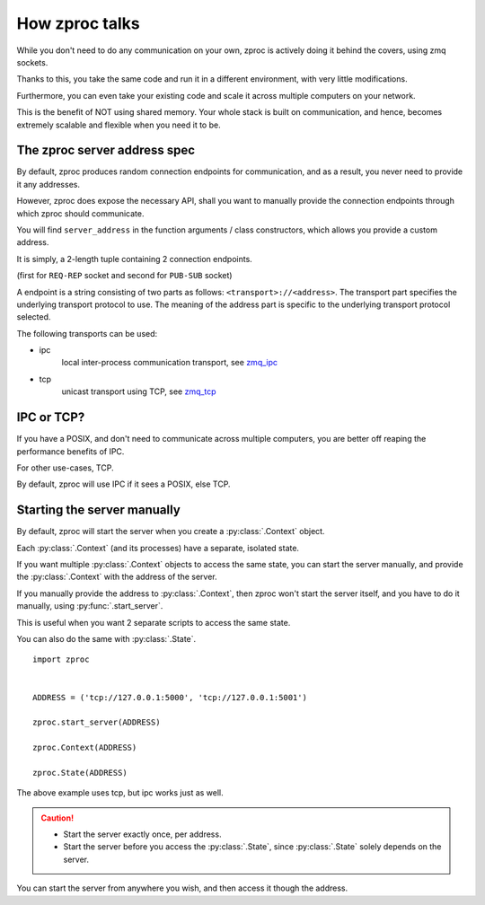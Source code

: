 How zproc talks
===============

While you don't need to do any communication on your own,
zproc is actively doing it behind the covers, using zmq sockets.

Thanks to this,
you take the same code and run it in a different environment,
with very little modifications.

Furthermore, you can even take your existing code and scale it across
multiple computers on your network.

This is the benefit of NOT using shared memory.
Your whole stack is built on communication, and hence,
becomes extremely scalable and flexible when you need it to be.

.. _zproc-server-address-spec:

The zproc server address spec
------------------------------

By default, zproc produces random connection endpoints for communication,
and as a result, you never need to provide it any addresses.

However, zproc does expose the necessary API,
shall you want to manually provide the connection endpoints through which zproc should communicate.

You will find ``server_address`` in the function arguments / class constructors,
which allows you provide a custom address.

It is simply, a 2-length tuple containing 2 connection endpoints.

(first for ``REQ-REP`` socket and second for ``PUB-SUB`` socket)

A endpoint is a string consisting of two parts as follows: ``<transport>://<address>``.
The transport part specifies the underlying transport protocol to use.
The meaning of the address part is specific to the underlying transport protocol selected.

The following transports can be used:

- ipc
    local inter-process communication transport, see `zmq_ipc <http://api.zeromq.org/2-1:zmq_ipc>`_

- tcp
    unicast transport using TCP, see `zmq_tcp <http://api.zeromq.org/2-1:zmq_tcp>`_


.. code-block:: py
    :caption: Example

    server_address=('tcp://127.0.0.1:5000', 'tcp://127.0.0.1:5001')

    server_address=('ipc:///home/username/test1', 'ipc:///home/username/test2')

IPC or TCP?
-----------

If you have a POSIX, and don't need to communicate across multiple computers,
you are better off reaping the performance benefits of IPC.

For other use-cases, TCP.

By default, zproc will use IPC if it sees a POSIX, else TCP.

.. _start-server:

Starting the server manually
----------------------------

By default, zproc will start the server when you create a :py:class:`.Context` object.

Each :py:class:`.Context` (and its processes) have a separate, isolated state.

If you want multiple :py:class:`.Context` objects to access the same state,
you can start the server manually,
and provide the :py:class:`.Context` with the address of the server.

If you manually provide the address to :py:class:`.Context`, then zproc won't start the
server itself, and you have to do it manually, using :py:func:`.start_server`.

This is useful when you want 2 separate scripts to access the same state.

You can also do the same with :py:class:`.State`.

::

    import zproc


    ADDRESS = ('tcp://127.0.0.1:5000', 'tcp://127.0.0.1:5001')

    zproc.start_server(ADDRESS)

    zproc.Context(ADDRESS)

    zproc.State(ADDRESS)


The above example uses tcp, but ipc works just as well.

.. caution::

    - Start the server exactly once, per address.
    - Start the server before you access the :py:class:`.State`, since :py:class:`.State` solely depends on the server.

You can start the server from anywhere you wish, and then access it though the address.


